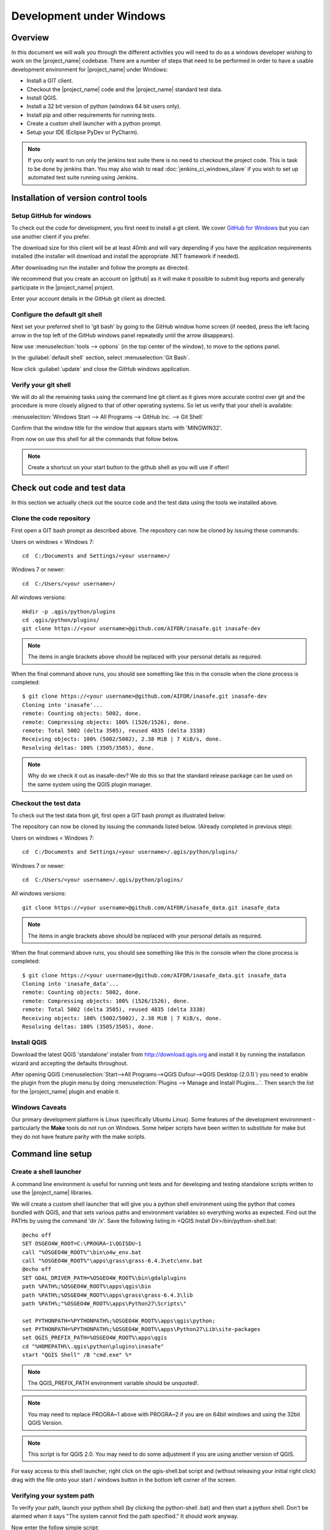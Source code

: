 .. _development_under_windows:

Development under Windows
=========================

Overview
--------

In this document we will walk you through the different activities you will
need to do as a windows developer wishing to work on the |project_name|
codebase.
There are a number of steps that need to be performed in order to have a
usable development environment for |project_name| under Windows:

* Install a GIT client.
* Checkout the |project_name| code and the |project_name| standard test data.
* Install QGIS.
* Install a 32 bit version of python (windows 64 bit users only).
* Install pip and other requirements for running tests.
* Create a custom shell launcher with a python prompt.
* Setup your IDE (Eclipse PyDev or PyCharm).

.. note:: If you only want to run only the jenkins test suite there is no need
   to checkout the project code. This is task to be done by jenkins than.
   You may also wish to read :doc:`jenkins_ci_windows_slave` if you wish to
   set up automated test suite running using Jenkins.

Installation of version control tools
-------------------------------------

Setup GitHub for windows
........................

To check out the code for development, you first need to install a git client.
We cover `GitHub for Windows <http://windows.github.com/>`_  but you can use
another client if you prefer.

The download size for this client will be at least 40mb and will vary
depending if you have the application requirements installed (the installer
will download and install the appropriate .NET framework if needed).

After downloading run the installer and follow the prompts as directed.

We recommend that you create an account on |github| as it will make it
possible to submit bug reports and generally participate in the
|project_name| project.

Enter your account details in the GitHub git client as directed.

Configure the default git shell
...............................

Next set your preferred shell to 'git bash' by going to the GitHub window  home
screen (if needed, press the left facing arrow in the top left of the GitHub
windows panel repeatedly until the arrow disappears).

Now use :menuselection:`tools --> options` (in the top center of the window),
to move to the options panel.

In the :guilabel:`default shell` section, select :menuselection:`Git Bash`.

Now click :guilabel:`update` and close the GitHub windows application.

Verify your git shell
.....................

We will do all the remaining tasks using the command line git client as it gives
more accurate control over git and the procedure is more closely aligned to that
of other operating systems.
So let us verify that your shell is available:

:menuselection:`Windows Start --> All Programs --> GitHub Inc. --> Git Shell`

Confirm that the window title for the window that appears starts with
'MINGWIN32'.

From now on use this shell for all the commands that follow below.

.. note:: Create a shortcut on your start button to the github shell as you will
   use if often!

Check out code and test data
----------------------------

In this section we actually check out the source code and the test data using
the tools we installed above.

Clone the code repository
.........................

First open a GIT bash prompt as described above.
The repository can now be cloned by issuing these commands:

Users on windows < Windows 7::

   cd  C:/Documents and Settings/<your username>/

Windows 7 or newer::

   cd  C:/Users/<your username>/

All windows versions::

   mkdir -p .qgis/python/plugins
   cd .qgis/python/plugins/
   git clone https://<your username>@github.com/AIFDR/inasafe.git inasafe-dev

.. note:: The items in angle brackets above should be replaced with your
   personal details as required.

When the final command above runs, you should see something like this in the
console when the clone process is completed::

   $ git clone https://<your username>@github.com/AIFDR/inasafe.git inasafe-dev
   Cloning into 'inasafe'...
   remote: Counting objects: 5002, done.
   remote: Compressing objects: 100% (1526/1526), done.
   remote: Total 5002 (delta 3505), reused 4835 (delta 3338)
   Receiving objects: 100% (5002/5002), 2.38 MiB | 7 KiB/s, done.
   Resolving deltas: 100% (3505/3505), done.

.. note:: Why do we check it out as inasafe-dev?
   We do this so that the standard release package can be used on the same
   system using the QGIS plugin manager.

Checkout the test data
......................

To check out the test data from git, first open a GIT bash prompt as
illustrated below:

The repository can now be cloned by issuing the commands listed below.
(Already completed in previous step):

Users on windows < Windows 7::

   cd  C:/Documents and Settings/<your username>/.qgis/python/plugins/

Windows 7 or newer::

   cd  C:/Users/<your username>/.qgis/python/plugins/

All windows versions::

   git clone https://<your username>@github.com/AIFDR/inasafe_data.git inasafe_data

.. note:: The items in angle brackets above should be replaced with your
   personal details as required.

When the final command above runs, you should see something like this in the
console when the clone process is completed::

   $ git clone https://<your username>@github.com/AIFDR/inasafe_data.git inasafe_data
   Cloning into 'inasafe_data'...
   remote: Counting objects: 5002, done.
   remote: Compressing objects: 100% (1526/1526), done.
   remote: Total 5002 (delta 3505), reused 4835 (delta 3338)
   Receiving objects: 100% (5002/5002), 2.38 MiB | 7 KiB/s, done.
   Resolving deltas: 100% (3505/3505), done.

Install QGIS
............

Download the latest QGIS 'standalone' installer from http://download.qgis.org
and install it by running the installation wizard and accepting the defaults
throughout.

After opening QGIS
(:menuselection:`Start-->All Programs-->QGIS Dufour-->QGIS Desktop (2.0.1)`)
you need to enable the plugin from the plugin menu by doing
:menuselection:`Plugins --> Manage and Install Plugins...`.
Then search the list for the |project_name| plugin and enable it.

Windows Caveats
...............

Our primary development platform is Linux (specifically Ubuntu Linux).
Some features of the development environment - particularly the **Make**
tools do not run on Windows.
Some helper scripts have been written to substitute for make but they do not
have feature parity with the make scripts.

.. _windows-commandline_setup:

Command line setup
------------------

.. _windows_shell_launcher-label:

Create a shell launcher
.......................

A command line environment is useful for running unit tests and for developing
and testing standalone scripts written to use the |project_name| libraries.

We will create a custom shell launcher that will give you a python
shell environment using the python that comes bundled with QGIS, and that sets
various paths and environment variables so everything works as expected.
Find out the PATHs by using the command 'dir /x'.
Save the following listing in <QGIS Install Dir>/bin/python-shell.bat::

   @echo off
   SET OSGEO4W_ROOT=C:\PROGRA~1\QGISDU~1
   call "%OSGEO4W_ROOT%"\bin\o4w_env.bat
   call "%OSGEO4W_ROOT%"\apps\grass\grass-6.4.3\etc\env.bat
   @echo off
   SET GDAL_DRIVER_PATH=%OSGEO4W_ROOT%\bin\gdalplugins
   path %PATH%;%OSGEO4W_ROOT%\apps\qgis\bin
   path %PATH%;%OSGEO4W_ROOT%\apps\grass\grass-6.4.3\lib
   path %PATH%;"%OSGEO4W_ROOT%\apps\Python27\Scripts\"

   set PYTHONPATH=%PYTHONPATH%;%OSGEO4W_ROOT%\apps\qgis\python;
   set PYTHONPATH=%PYTHONPATH%;%OSGEO4W_ROOT%\apps\Python27\Lib\site-packages
   set QGIS_PREFIX_PATH=%OSGEO4W_ROOT%\apps\qgis
   cd "%HOMEPATH%\.qgis\python\plugins\inasafe"
   start "QGIS Shell" /B "cmd.exe" %*

.. note:: The QGIS_PREFIX_PATH environment variable should be unquoted!.

.. note:: You may need to replace PROGRA~1 above with PROGRA~2 if you are
   on 64bit windows and using the 32bit QGIS Version.

.. note:: This script is for QGIS 2.0.
   You may need to do some adjustment if you are using another version of QGIS.

For easy access to this shell launcher, right click on the qgis-shell.bat
script and (without releasing your initial right click) drag with the file
onto your start / windows button in the bottom left corner of the screen.

Verifying your system path
..........................

To verify your path, launch your python shell (by clicking the python-shell
.bat) and then start a python shell.
Don't be alarmed when it says "The system cannot find the path specified." It
should work anyway.

Now enter the follow simple script::

   import sys
   for item in sys.path:
       print item

Which should produce output like this::

   C:\Users\inasafe\.qgis\python\plugins\inasafe-dev
   C:\PROGRA~1\QGISDU~1\apps\qgis\python
   C:\PROGRA~1\QGISDU~1\apps\Python27\Lib\site-packages
   C:\PROGRA~1\QGISDU~1\bin\python27.zip
   C:\PROGRA~1\QGISDU~1\apps\Python27\DLLs
   C:\PROGRA~1\QGISDU~1\apps\Python27\lib
   C:\PROGRA~1\QGISDU~1\apps\Python27\lib\plat-win
   C:\PROGRA~1\QGISDU~1\apps\Python27\lib\lib-tk
   C:\PROGRA~1\QGISDU~1\bin
   C:\PROGRA~1\QGISDU~1\apps\Python27
   C:\PROGRA~1\QGISDU~1\apps\Python27\lib\site-packages\PIL
   C:\PROGRA~1\QGISDU~1\apps\Python27\lib\site-packages\win32
   C:\PROGRA~1\QGISDU~1\apps\Python27\lib\site-packages\win32\lib
   C:\PROGRA~1\QGISDU~1\apps\Python27\lib\site-packages\Pythonwin
   C:\PROGRA~1\QGISDU~1\apps\Python27\lib\site-packages\wx-2.8-msw-unicode

It is particularly the second and third lines that you need to have in place
so that the QGIS libs can be found. Now do a simple test to see if you can
import the QGIS libs::

   from qgis.core import *
   exit()

Assuming you get no error messages, you have a functional python command
line environment which you can use to test QGIS functionality with.

.. _windows-nose-setup:

Nose testing tools
------------------

.. _windows-pip-setup:

Installing pip
..............

We need to install easy_install so that we can install pip to install
nosetests and other python tools.

Under Windows you need to run a little script to install easy_install and
then use easy_install to install pypi.

Download the script on
`this page <http://pypi.python.org/pypi/setuptools#windows>`_ called
ez_setup.py and save it somewhere familiar e.g. :samp:`c:\temp`.

.. note:: If you use windows 32bit, do not download the .exe file as described
   on `this page <http://pypi.python.org/pypi/setuptools#windows>`_, rather
   just download the ez_setup.py

Continue on :ref:`run_pip_install`

Special note for Win64 bit users
^^^^^^^^^^^^^^^^^^^^^^^^^^^^^^^^

If your Windows is 64bit, you need to do a little trick to install pip.
There are two options for doing this:

* Add the following line near the end of your command shell launcher (as
  described in :ref:`windows_shell_launcher-label`):

  :samp:`set PATH=c:\python27;%PATH%`

* First you have to install python 32bit and add its path to PATH variable in
  environment variable (on Windows 7: :menuselection:`System Properties -->
  Advanced --> Environment Variables`).

To verify that you have the correct version of python in your path launch a
python shell and execute the command :command:`print sys.executable` - is
should show :samp:`c:\python27\python.exe` as per
the demo session below::

    C:\Users\inasafe\.qgis\python\plugins\inasafe>python
    Python 2.7.3 (default, Apr 10 2012, 23:31:26) [MSC v.1500 32 bit (Intel)]
    on win32
    Type "help", "copyright", "credits" or "license" for more information.
    >>> import sys
    >>> print sys.executable
    C:\Python27\python.exe
    >>>

.. note:: QGIS 2.0 should ship as a 64bit binary (including python), so the
   above step should no longer be needed in future versions.

.. _run_pip_install:

For both 32 and 64 bit
^^^^^^^^^^^^^^^^^^^^^^

Next launch the shell (python-shell.bat as described in
:ref:`windows-commandline_setup`) **as administrator** (by right clicking the
file and choosing run as administrator).
Then from the command line, launch :command:`ez_setup.py` by typing this::

   python c:\temp\ez_setup.py

.. note:: You will need to launch the shell as administrator whenever you
   need to install python packages by pypi.

Now in the same shell, use easy setup to install pip (make sure you have added
the QGIS scripts dir to your shell launcher's - which should be the case if
you have followed the notes in :ref:`windows-commandline_setup`)::

   easy_install pip

If the installation goes successfully, you should see output like this::

   Searching for pip
   Reading http://pypi.python.org/simple/pip/
   Reading http://pip.openplans.org
   Reading http://www.pip-installer.org
   Best match: pip 1.1
   Downloading http://pypi.python.org/packages/source/p/pip/pip-1.1.tar.gz#md5=62a9f08dd5dc69d76734568a6c040508
   Processing pip-1.1.tar.gz
   Running pip-1.1\setup.py -q bdist_egg --dist-dir c:\users\timsut~1\appdata\local
   \temp\easy_install--zkw-t\pip-1.1\egg-dist-tmp-mgb9he
   warning: no files found matching '*.html' under directory 'docs'
   warning: no previously-included files matching '*.txt' found under directory 'docs\_build'
   no previously-included directories found matching 'docs\_build\_sources'
   Adding pip 1.1 to easy-install.pth file
   Installing pip-script.py script to C:\PROGRA~2\QUANTU~1\apps\Python25\Scripts
   Installing pip.exe script to C:\PROGRA~2\QUANTU~1\apps\Python25\Scripts
   Installing pip.exe.manifest script to C:\PROGRA~2\QUANTU~1\apps\Python25\Scripts
   Installing pip-2.5-script.py script to C:\PROGRA~2\QUANTU~1\apps\Python25\Scripts
   Installing pip-2.5.exe script to C:\PROGRA~2\QUANTU~1\apps\Python25\Scripts
   Installing pip-2.5.exe.manifest script to C:\PROGRA~2\QUANTU~1\apps\Python25\Scripts

   Installed c:\progra~2\quantu~1\apps\python25\lib\site-packages\pip-1.1-py2.5.egg
   Processing dependencies for pip
   Finished processing dependencies for pip

Installing nose
...............

`Nose <http://somethingaboutorange.com/mrl/projects/nose/>`_ is a tool for
automation of running python unit tests. With nose you can run a whole batch
of tests in one go.
With the nosecover plugin you can also generate coverage reports which will
indicate how many lines of your code actually have been tested.

To install these tools, launch your python prompt as administrator and then
do::

   pip install nose nose-cov

Running tests using nose
........................

Once they are installed, you can run the nose tests from windows by going to
the plugin directory/inasafe-dev folder (in your python-shell.bat shell
session) and running::

   runtests.bat

.. _developing_using_pycharm:

Developing using PyCharm
------------------------

.. note:: This is optional - you can use any environment you like for editing
   python, or even a simple text editor.

.. note:: PyCharm is unfortunately not FOSS (Free and Open Source Software),
   however they do support the OpenSource Community by providing a "Free
   Community Edition" of PyCharm (http://www.jetbrains.com/pycharm/)

Download and Install
....................

Download PyCharm from their
`download page <http://www.jetbrains.com/pycharm/download/index.html>`_ and
install it taking all the defaults.
Note that the download is approximately 100 MB.

Once the installation is complete, start PyCharm and accept all the defaults
for the first-run wizard.
You may be prompted to restart pycharm at the end of that process - which you
should do.

Making PyCharm 'QGIS Aware'
...........................

We need to have various environment variables set in the PyCharm context in
a similar way we do with :ref:`windows-commandline_setup`.
Make a copy of your qgis-shell batch file and call it qgis-pycharm.bat.

Now alter the last line so that it launches pycharm instead of a shell as
per this example below::

  @echo off
  SET OSGEO4W_ROOT=C:\PROGRA~2\QUANTU~1
  call "%OSGEO4W_ROOT%"\bin\o4w_env.bat
  call "%OSGEO4W_ROOT%"\apps\grass\grass-6.4.2\etc\env.bat
  @echo off
  SET GDAL_DRIVER_PATH=%OSGEO4W_ROOT%\bin\gdalplugins\1.9
  path %PATH%;%OSGEO4W_ROOT%\apps\qgis\bin
  path %PATH%;%OSGEO4W_ROOT%\apps\grass\grass-6.4.2\lib
  path %PATH%;"%OSGEO4W_ROOT%\apps\Python27\Scripts\"

  set PYTHONPATH=%PYTHONPATH%;%OSGEO4W_ROOT%\apps\qgis\python;
  set PYTHONPATH=%PYTHONPATH%;%OSGEO4W_ROOT%\apps\Python27\Lib\site-packages
  set QGIS_PREFIX_PATH=%OSGEO4W_ROOT%\apps\qgis
  cd "%HOMEPATH%\.qgis\python\plugins\inasafe-dev"
  set PATH=c:\python27;%PATH%
  start "PyCharm aware of Quantum GIS" /B "C:\Program Files (x86)\JetBrains\PyCharm 2.7.3\bin\pycharm.exe" %*

Now use this PyCharm launcher whenever you need to do development work on
|project_name|.

.. note:: Right drag the batch file onto your start menu to make an easily
   accessible shortcut to your custom PyCharm launcher.

Setup |project_name| project
............................

On the PyCharm welcome screen, choose :guilabel:`Open Directory` and open the
git checkout you made i.e.::

   c:\Users\<username>\.qgis\python\plugins\inasafe-dev"

Again, note that you should replace **<username>** with the appropriate name
for your user account.

Verifying that your environment is correct
..........................................

Open one of the source files that references QGIS e.g. :file:`safe_qgis/widgets/dock.py`
and ensure that the import statements near the top of the file are not underlined in
red. Note that you should wait a few minutes until PyCharm indicates it has completed
updating its indexes in the status bar at the bottom of the PyCharm window.

Running Tests
.............

To run individual tests (or all tests within a package and its subpackages)
simply :menuselection:`right-click` on any package containing test modules
or on an individual test module and choose
:menuselection:`Run Nosetests in ...`.

Developing using Eclipse
------------------------

.. warning:: We have standardised on using PyCharm for
   |project_name| development see :ref:`developing_using_pycharm`.
   This section of documentation is left here for reference purposes in the
   hopes that it may help die-hard PyDev fans, but it will no longer be
   maintained.

.. note:: This is optional - you can use any environment you like for editing
   python, or even a simple text editor.

If you wish to use an IDE for development, please refer to
`this article <http://linfiniti.com/2011/12/remote-debugging-qgis-python-plugins-with-pydev/>`_
for detailed information on how to get the basic Eclipse with PyDev setup.

Installing Eclipse
..................

You can download and install eclipse by getting the latest installer at
`eclipse.org <http://eclipse.org>`_.
Just run the installer accepting all defaults.

Installing PyDev
................

With Eclipse running, click  on :menuselection:`Help --> Eclipse Marketplace`
and from the resulting dialog that appears, type :kbd:`PyDev` into the search
box and then click :guilabel:`Go`.
On the search results page, choose PyDev and click the :guilabel:`Install`
button next to it.
Agree to the license terms and accept the aptana certificate,
then restart Eclipse as requested.

Custom Eclipse Launcher
.......................

You need to create a custom Eclipse launcher in order to use Eclipse PyDev.
The process is similar to :ref:`windows-commandline_setup` in that you need to
create a custom batch file that launches eclipse only after the OSGEO4W
environment has been imported.
Here are the typical contexts of the file::

   @echo off

   SET OSGEO4W_ROOT=C:\PROGRA~2\QGISDU~1
   call "%OSGEO4W_ROOT%"\bin\o4w_env.bat
   call "%OSGEO4W_ROOT%"\apps\grass\grass-6.4.3\etc\env.bat
   @echo off
   SET GDAL_DRIVER_PATH=%OSGEO4W_ROOT%\bin\gdalplugins
   path %PATH%;%OSGEO4W_ROOT%\apps\qgis\bin;%OSGEO4W_ROOT%\apps\grass\grass-6.4.3\lib
   set PYTHONPATH=%PYTHONPATH%;%OSGEO4W_ROOT%\apps\qgis\python;
   set PYTHONPATH=%PYTHONPATH%;%OSGEO4W_ROOT%\apps\Python27\Lib\site-packages
   set QGIS_PREFIX_PATH=%OSGEO4W_ROOT%\apps\qgis
   "C:\Progra~2\eclipse\eclipse.exe"

.. note:: Use the path where your eclipse was extracted.
   Also note that PROGRA~2 may be PROGRA~1 in 32bit windows.

Save this file under <QGIS Install Dir>/bin/python-shell.bat and then
right-drag it from explorer to your Windows start button to create an easily
accessible shortcut to eclipse.

Creating a project
..................

The procedure for doing this is to do:
:menuselection:`File --> New --> Project...` and
then from the resulting dialog do :menuselection:`PyDev --> PyDev Project`.

In the resulting project dialog, set the following details:

* :guilabel:`Project name:` : :kbd:`inasafe`
* :guilabel:`Use default` : :kbd:`uncheck`
* :guilabel (windows):`Directory` :
  :kbd:`C:\\Users\\<user>\\.qgis\\python\\plugins\\inasafe\\`
* :guilabel:`Choose project type` : :kbd:`Python`
* :guilabel:`Grammar Version` : :kbd:`2.7`
* :guilabel:`Add project directory to PYTHONPATH?` : :kbd:`check`

.. note:: The python shipped with QGIS for windows is version 2.7 so you
   should avoid using any additions to the python spec introduced in later
   versions.

At this point you should should click the link entitled 'Please configure an interpreter
in related preferences before continuing.' And on the resulting dialog do:

* :guilabel:`Python Interpreters: New...` : :kbd:`click this button`

In the dialog that appears do:

* :guilabel:`Interpreter Name` : :kbd:`QGIS Python 2.7`
* :guilabel:`Interpreter Executable` :
  :kbd:`C:\\Program Files (x86)\\QGIS Doufur\\bin\\python.exe`
* :guilabel:`OK Button` : :kbd:`click this button`

Another dialog will appear.
Tick the first entry in the list that points to your::

      C:\\Users\\inasafe\\Downloads\\eclipse\\plugins\\org.python.pydev_2.6.0.2012062818\\pysrc

The resulting list of python paths should look something like this::

   C:\Program Files\eclipse\plugins\org.python.pydev_2.6.0.2012062818\pysrc
   C:\PROGRA~1\QGIS Dufour\apps\Python27\DLLs
   C:\PROGRA~1\QGIS Dufour\apps\Python27\lib
   C:\PROGRA~1\QGIS Dufour\apps\Python27\lib\plat-win
   C:\PROGRA~1\QGIS Dufour\apps\Python27\lib\lib-tk
   C:\PROGRA~1\QGIS Dufour\apps\Python27
   C:\PROGRA~1\QGIS Dufour\apps\Python27\lib\site-packages
   C:\PROGRA~1\QGIS Dufour\apps\Python27\lib\site-packages\win32
   C:\PROGRA~1\QGIS Dufour\apps\Python27\lib\site-packages\win32\lib
   C:\PROGRA~1\QGIS Dufour\apps\Python27\lib\site-packages\Pythonwin
   C:\PROGRA~1\QGIS Dufour\apps\Python27\lib\site-packages\wx-2.8-msw-unicode

Click on the :guilabel:`New folder` button and add the QGIS python dir::

   C:\Program Files\QGIS Dufour\apps\qgis\python

* :guilabel:`OK Button` : :kbd:`click this button`

You will be returned to the Python Interpreters list and should see an entry
for **QGIS Python 2.7** listed there.
Now do in the **Environment** tab:

:guilabel:`New`

In the dialog that appears

:guilabel:`Name` : :kbd:`QGIS_PREFIX_PATH`
:guilabel:`Value` : :kbd:`C:\\PROGRA~1\\QGISDU~1\\apps\\qgis`

Then click ok to close the environment variable editor.

* :guilabel:`Ok` : :kbd:`click this button`

Then click :guilabel:`Finish` to finish the new project dialog.

Remote Debugging with Eclipse
.............................

For remote debugging, you should add pydevd to your PYTHONPATH before starting
*QGIS*.
Under Windows, the best way to do this is to add the following line to
:command:`qgis.bat` under C:\Program Files (x86)\QGIS Dufour\bin::

   SET PYTHONPATH=%PYTHONPATH%;C:\Progra~1\eclipse\plugins\org.python.pydev.debug_2.3.0.2011121518\pysrc

.. note::
     (1) You need to add a settrace() line at the point in your code where
     you would like to initiate remote debugging.
     After that, you can insert eclipse debugger breakpoints as per normal.

     (2) If you are running with remote debugging enabled, be sure to start the
     PyDev debug server first before launching the |project_name| QGIS plugin
     otherwise QGIS will likely crash when it can't find the debug server.

     (3) Place the above PYTHONPATH command before the final line that launches
     QGIS!

     (4) The exact path used will vary on your system - check in your eclipse
     plugins folder for "org.python.pydev.debug_<some date> to identify the
     correct path.

To initiate a remote debugging session, add the settrace() directive to your
source file and then start the python remote debugging service from the PyDev
debug perspective.
Then launch QGIS (or your command line application) and use the application
until the settrace line is encountered.
QGIS will appear to freeze - this is normal.
Now switch to Eclipse and you should see the settrace line has been
highlighted in green and you can step through the code using standard Eclipse
debugging tools (done most easily from the debugging perspective).

.. note:: Always remove or comment out settrace() when are done debugging!

Running Unit tests from the IDE
...............................

Using PyDev's build in test runner
^^^^^^^^^^^^^^^^^^^^^^^^^^^^^^^^^^

Python has very good integrated support for unit testing.
The first thing you should do after setting up the IDE project is to run the
tests.
You can run tests in the following ways:

* For the entire |project_name| package
* For individual sub packages (e.g. engine, gui, storage, impact_functions)
* for an individual test module within a package
* for an class within a test module
* for an individual method within a test class

You can view these individual entities by browsing and expanding nodes in the
project panel in the left of the IDE.

.. note:: If you run the test suite for the entire |project_name| package, it
   will mistakenly treat the sphinx documentation :file:`conf.py` (docs.source
   .conf) as a test and fail for that test.
   This is 'normal' and can be ignored.

Setting PyDev to use the Nose test runner
^^^^^^^^^^^^^^^^^^^^^^^^^^^^^^^^^^^^^^^^^

You can also configure Eclipse to run the tests using nose (which is
recommended).
To do this first do:

:menuselection:`Window --> Preferences --> PyDev -- PyUnit`

Now set :guilabel:`TestRunner` to :kbd:`Nosetests` and set the following
options::

    -v --with-id --with-coverage --cover-package=storage,engine,impact_functions,gui

As with using Pydev's built in test runner, you can also run any module, class
etc. while using the nose test runner by right clicking on the item in the
PyDev package explorer.

.. note:: Actually, we can run the test runner until this step.
   But, we got a problem, so you need to install python in your windows
   machine.
